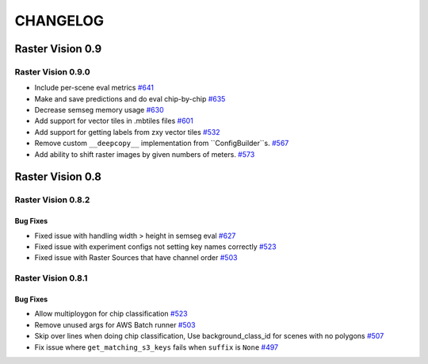 CHANGELOG
=========

Raster Vision 0.9
-----------------

Raster Vision 0.9.0
~~~~~~~~~~~~~~~~~~~
- Include per-scene eval metrics `#641 <https://github.com/azavea/raster-vision/pull/641>`_
- Make and save predictions and do eval chip-by-chip `#635 <https://github.com/azavea/raster-vision/pull/635>`_
- Decrease semseg memory usage `#630 <https://github.com/azavea/raster-vision/pull/630>`_
- Add support for vector tiles in .mbtiles files `#601 <https://github.com/azavea/raster-vision/pull/601>`_
- Add support for getting labels from zxy vector tiles `#532 <https://github.com/azavea/raster-vision/pull/532>`_
- Remove custom ``__deepcopy__`` implementation from ``ConfigBuilder``s. `#567 <https://github.com/azavea/raster-vision/pull/567>`_
- Add ability to shift raster images by given numbers of meters.  `#573 <https://github.com/azavea/raster-vision/pull/573>`_

Raster Vision 0.8
-----------------

Raster Vision 0.8.2
~~~~~~~~~~~~~~~~~~~

Bug Fixes
^^^^^^^^^
- Fixed issue with handling width > height in semseg eval `#627 <https://github.com/azavea/raster-vision/pull/627>`_
- Fixed issue with experiment configs not setting key names correctly `#523 <https://github.com/azavea/raster-vision/pull/576>`_
- Fixed issue with Raster Sources that have channel order `#503 <https://github.com/azavea/raster-vision/pull/576>`_

Raster Vision 0.8.1
~~~~~~~~~~~~~~~~~~~

Bug Fixes
^^^^^^^^^
- Allow multiploygon for chip classification `#523 <https://github.com/azavea/raster-vision/pull/523>`_
- Remove unused args for AWS Batch runner `#503 <https://github.com/azavea/raster-vision/pull/503>`_
- Skip over lines when doing chip classification, Use background_class_id for scenes with no polygons `#507 <https://github.com/azavea/raster-vision/pull/507>`_
- Fix issue where ``get_matching_s3_keys`` fails when ``suffix`` is ``None`` `#497 <https://github.com/azavea/raster-vision/pull/497>`_
